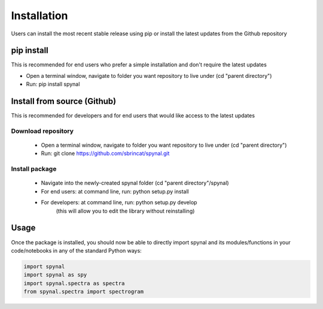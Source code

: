 Installation
============

Users can install the most recent stable release using pip or install the latest updates from the Github repository

pip install
-----------
This is recommended for end users who prefer a simple installation and don't require the latest updates

- Open a terminal window, navigate to folder you want repository to live under (cd "parent directory")
- Run: pip install spynal

Install from source (Github)
----------------------------
This is recommended for developers and for end users that would like access to the latest updates

Download repository
^^^^^^^^^^^^^^^^^^^

    - Open a terminal window, navigate to folder you want repository to live under (cd "parent directory")
    - Run: git clone https://github.com/sbrincat/spynal.git

Install package
^^^^^^^^^^^^^^^

    - Navigate into the newly-created spynal folder (cd "parent directory"/spynal)
    - For end users:  at command line, run: python setup.py install
    - For developers: at command line, run: python setup.py develop
        (this will allow you to edit the library without reinstalling)

Usage
-----

Once the package is installed, you should now be able to directly import spynal and
its modules/functions in your code/notebooks in any of the standard Python ways:

.. code-block:: python

    import spynal  
    import spynal as spy  
    import spynal.spectra as spectra  
    from spynal.spectra import spectrogram  